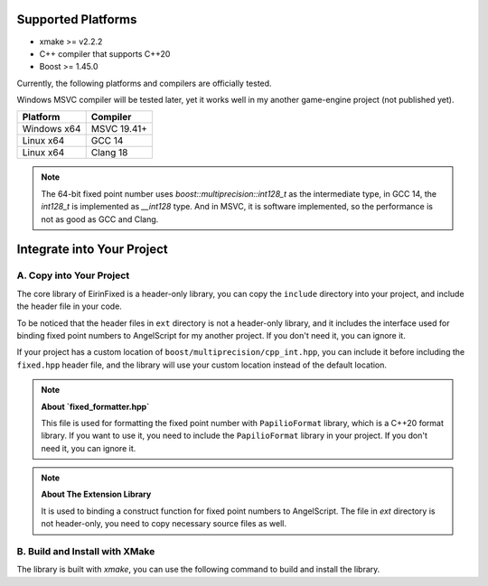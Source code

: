 Supported Platforms
===================

- xmake >= v2.2.2
- C++ compiler that supports C++20
- Boost >= 1.45.0

Currently, the following platforms and compilers are officially tested.

Windows MSVC compiler will be tested later, yet it works well in my another game-engine project (not published yet).

+-------------+---------------------+
| Platform    | Compiler            |
+=============+=====================+
| Windows x64 | MSVC 19.41+         |
+-------------+---------------------+
| Linux x64   | GCC 14              |
+-------------+---------------------+
| Linux x64   | Clang 18            |
+-------------+---------------------+

.. note::
    The 64-bit fixed point number uses `boost::multiprecision::int128_t` as the intermediate type, in GCC 14, the `int128_t` is implemented as `__int128` type. And in MSVC, it is software implemented, so the performance is not as good as GCC and Clang.

Integrate into Your Project
===========================

A. Copy into Your Project
-------------------------

The core library of EirinFixed is a header-only library, you can copy the ``include`` directory into your project, and include the header file in your code.

To be noticed that the header files in ``ext`` directory is not a header-only library, and it includes the interface used for binding fixed point numbers to AngelScript for my another project. If you don't need it, you can ignore it.

If your project has a custom location of ``boost/multiprecision/cpp_int.hpp``, you can include it before including the ``fixed.hpp`` header file, and the library will use your custom location instead of the default location.

.. note::
    **About `fixed_formatter.hpp`**

    This file is used for formatting the fixed point number with ``PapilioFormat`` library, which is a C++20 format library.
    If you want to use it, you need to include the ``PapilioFormat`` library in your project.
    If you don't need it, you can ignore it.

.. note::
    **About The Extension Library**

    It is used to binding a construct function for fixed point numbers to AngelScript.
    The file in `ext` directory is not header-only, you need to copy necessary source files as well.

B. Build and Install with XMake
-------------------------------

The library is built with `xmake`, you can use the following command to build and install the library.

.. code-block:: sh
    xmake f -c
    xmake
    xmake install
